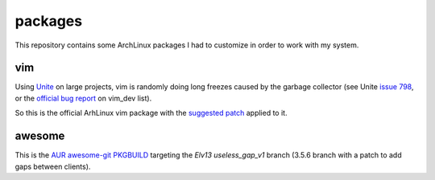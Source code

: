========
packages
========

This repository contains some ArchLinux packages I had to customize in order to
work with my system.

vim
===

Using Unite_ on large projects, vim is randomly doing long freezes caused by the garbage
collector (see Unite `issue 798`_, or the `official bug report`_ on vim_dev list).

So this is the official ArhLinux vim package with the `suggested patch`_ applied to it.

awesome
=======

This is the `AUR awesome-git PKGBUILD`_ targeting the `Elv13 useless_gap_v1` branch (3.5.6 branch
with a patch to add gaps between clients).

.. _Unite: https://github.com/Shougo/unite.vim
.. _issue 798: https://github.com/Shougo/unite.vim/issues/798
.. _official bug report: https://groups.google.com/forum/#!searchin/vim_dev/GC/vim_dev/DBYOdHQWvqY/1WH04_dwETIJ
.. _suggested patch: https://gist.github.com/mattn/0c58a7398c63ab4c3066
.. _`AUR awesome-git PKGBUILD`: https://aur.archlinux.org/packages/amazing-git/
.. _`Elv13 useless_gap_v1`: https://github.com/Elv13/awesome-1/tree/useless_gap_v1
